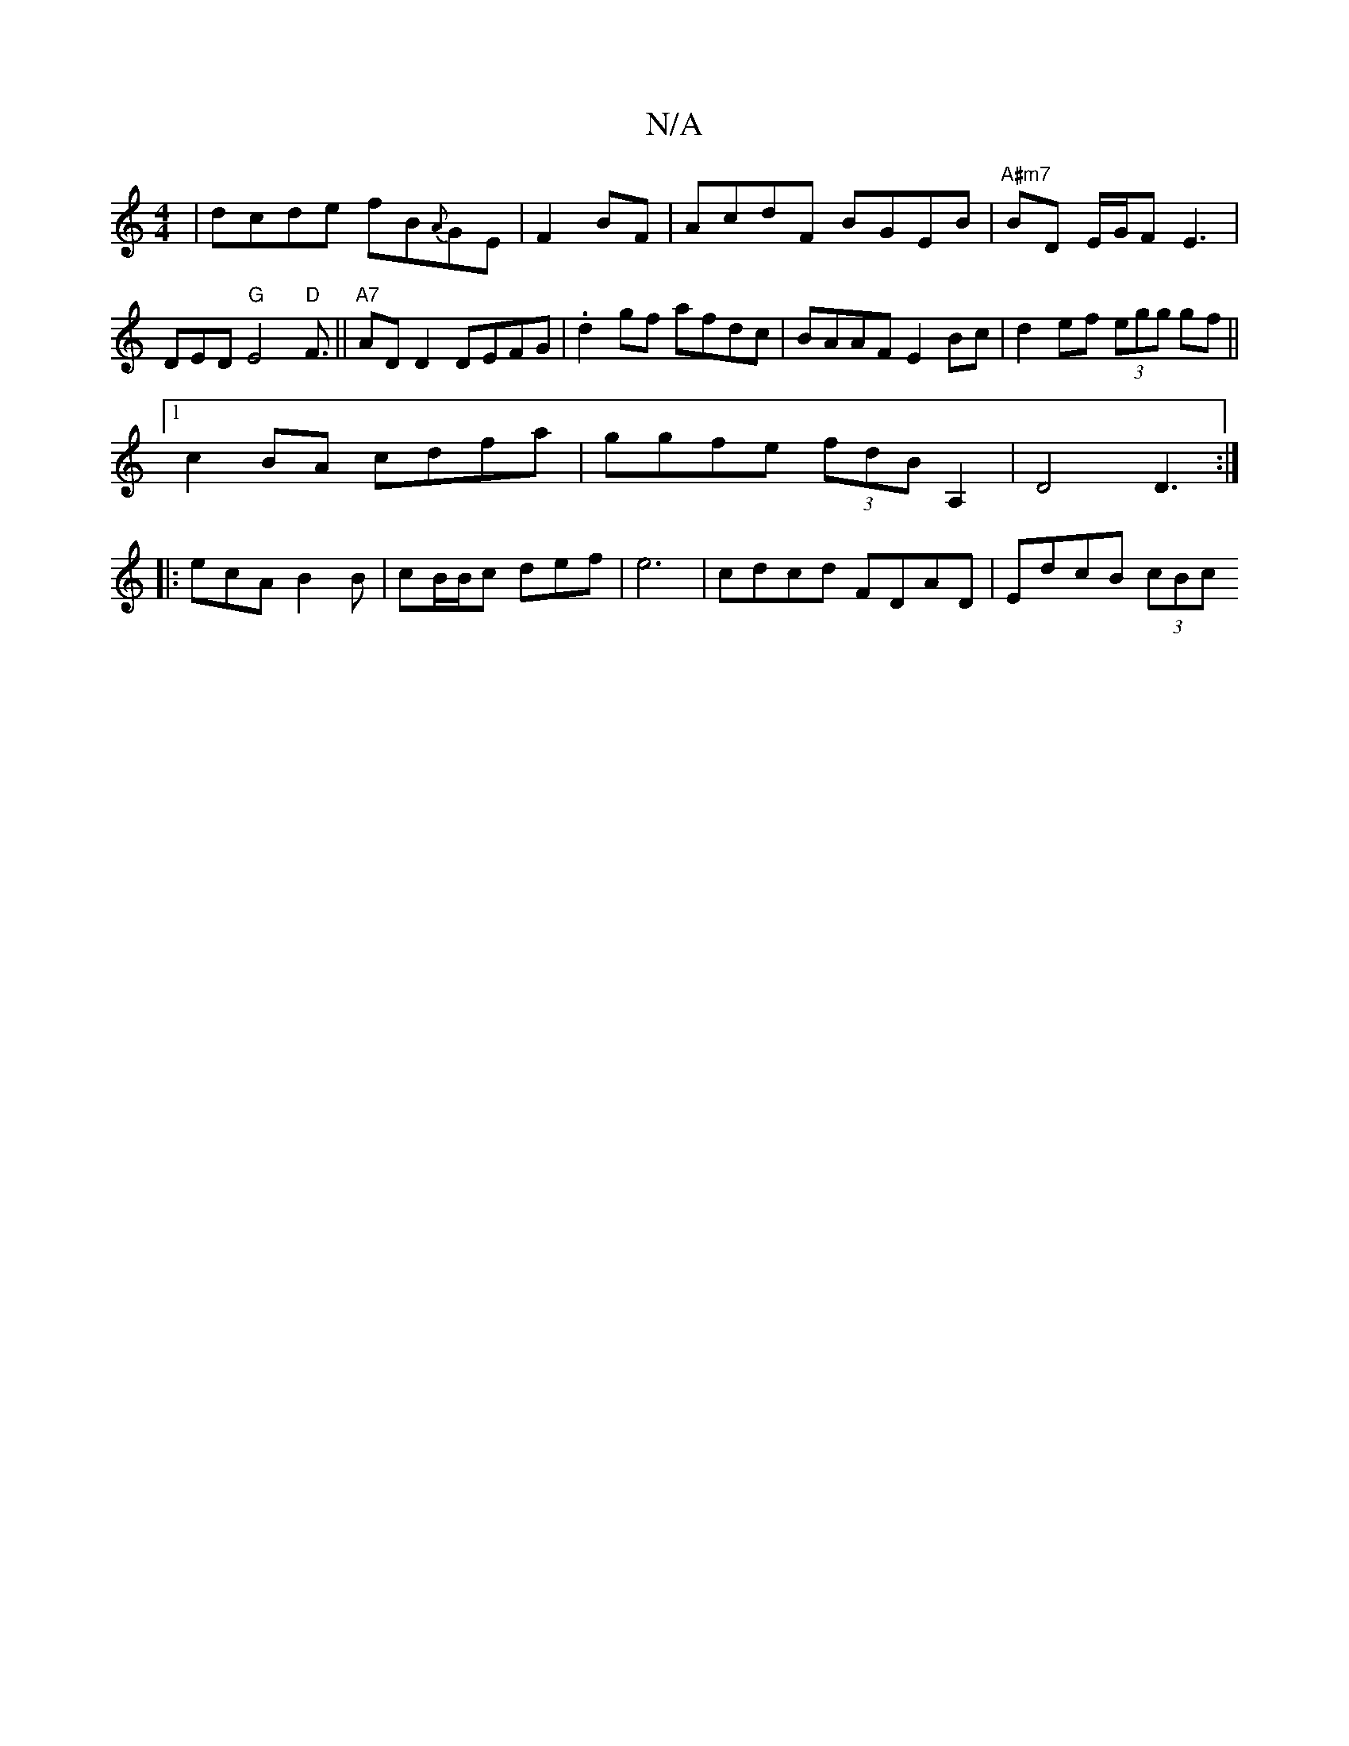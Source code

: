 X:1
T:N/A
M:4/4
R:N/A
K:Cmajor
|dcde fB{A}GE|F2 BF|AcdF BGEB|"A#m7"BD E/G/F E3|DED "G"E4"D"F3/||"A7"ADD2 DEFG|.d2gf afdc|BAAF E2Bc|d2ef (3egg gf||
[1 c2BA cdfa|ggfe (3fdB A,2|D4 D3:|
|:ecA B2 B|cB/B/c def|e6| cdcd FDAD|EdcB (3cBc (